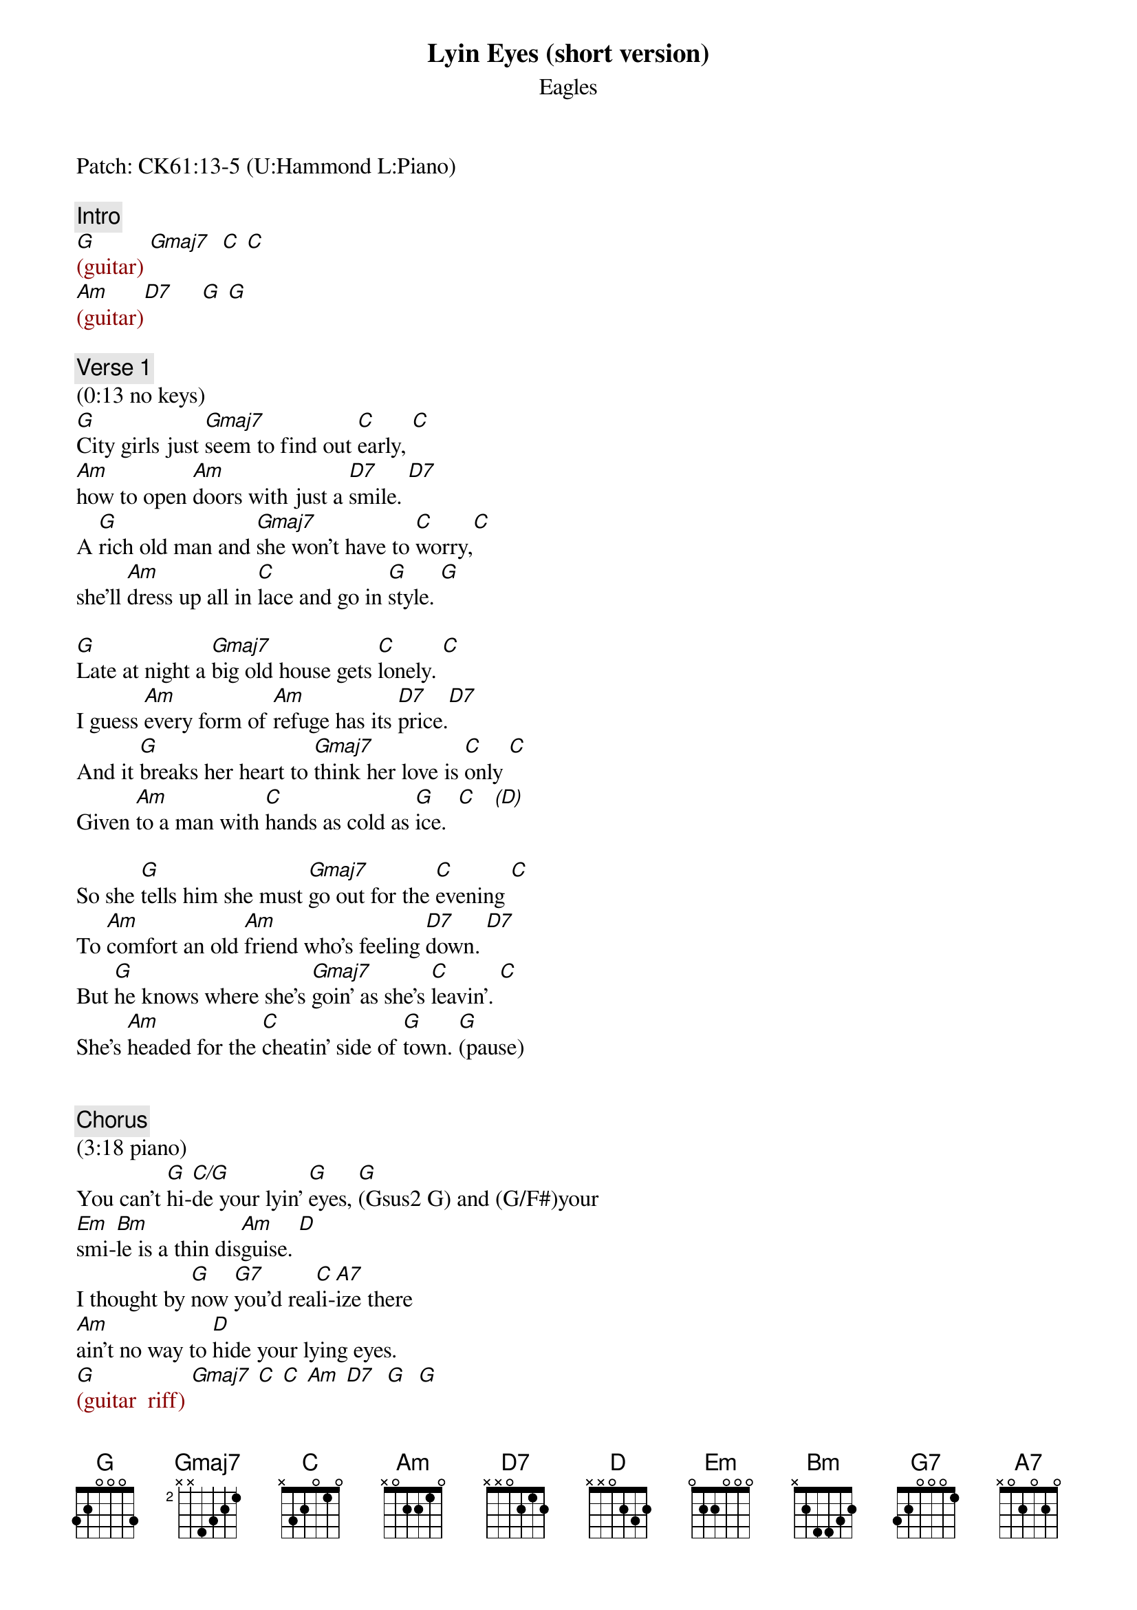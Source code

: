{title: Lyin Eyes (short version)}
{st: Eagles}
{key: G}
{duration: 255}
{tempo: 134}

Patch: CK61:13-5 (U:Hammond L:Piano)

{c: Intro}
{textcolor: darkred}
[G](guitar) [Gmaj7]  [C] [C]  
[Am](guitar)[D7]     [G] [G]
{textcolor}

{c: Verse 1}
(0:13 no keys)
[G]City girls just [Gmaj7]seem to find out [C]early, [C]
[Am]how to open [Am]doors with just a [D7]smile. [D7]
A [G]rich old man and [Gmaj7]she won't have to [C]worry,[C]
she'll [Am]dress up all in [C]lace and go in [G]style. [G]

[G]Late at night a [Gmaj7]big old house gets [C]lonely. [C]
I guess [Am]every form of [Am]refuge has its [D7]price.[D7]
And it [G]breaks her heart to [Gmaj7]think her love is [C]only [C]
Given [Am]to a man with [C]hands as cold as [G]ice.  [C]   [(D)]

So she [G]tells him she must [Gmaj7]go out for the [C]evening [C]
To [Am]comfort an old [Am]friend who's feeling [D7]down. [D7]
But [G]he knows where she's [Gmaj7]goin' as she's [C]leavin'. [C]
She's [Am]headed for the [C]cheatin' side of [G]town. [G](pause)


{c: Chorus}
(3:18 piano)
You can't [G]hi-[C/G]de your lyin' [G]eyes, [G](Gsus2 G) and (G/F#)your 
[Em]smi-[Bm]le is a thin dis[Am]guise. [D]
I thought by [G]now [G7]you'd rea[C]li-[A7]ize there 
[Am]ain't no way to [D]hide your lying eyes. 
{textcolor: darkred}
[G](guitar  riff) [Gmaj7] [C] [C] [Am] [D7]  [G]  [G]
{textcolor}

{c: Verse 2}
(no piano)
[G]She gets up and [Gmaj7]pours herself a [C]strong one [C]
And [Am]stares out at the [Am]stars up in the [D7]sky. [D7]
A[G]nother night, it's [Gmaj7]gonna be a [C]long one; [C]
She [Am]draws the shade and [C]hangs her head to [G]cry. [C] [(D)]

(piano)
[G](hi G)My, oh my, you [Gmaj7]sure know how to ar[C]range things; [C](Csus2)
You [Am]set it up so [Am]well, so careful[D7]ly. [D7]
Ain't it [G]funny how your [Gmaj7]new life didn't [C]change things, [C]
You're [Am]still the same old [C]girl you used to [G]be. [G](pause)

{c: Chorus}
(5:25 piano)
You can't [G]hi-[C/G]de your lyin' [G]eyes, [G](Gsus2 G) and [(G/F#)]your 
[Em]smi-[Bm]le is a thin dis[Am]guise. [D]
I thought by [G]now[G7] you'd rea[C]li-[A7]ize 
there [Am](Asus2)ain't no way to [D]hide your lying eyes
[G](hi Gsus2 G) [Gmaj7] There [Am]ain't no way to [D7]hide your lyin' eyes
[G](hi Gsus2 G) [Gmaj7] [Am]Honey, you can't [D7]hide your lyin' eyes

{c: Outro}
{textcolor: darkred}
(6:05 piano)
[G](hi Gsus2 G) [Gmaj7] [Am] [D7] 
[G](mid)[C/G] [G]
{textcolor}
